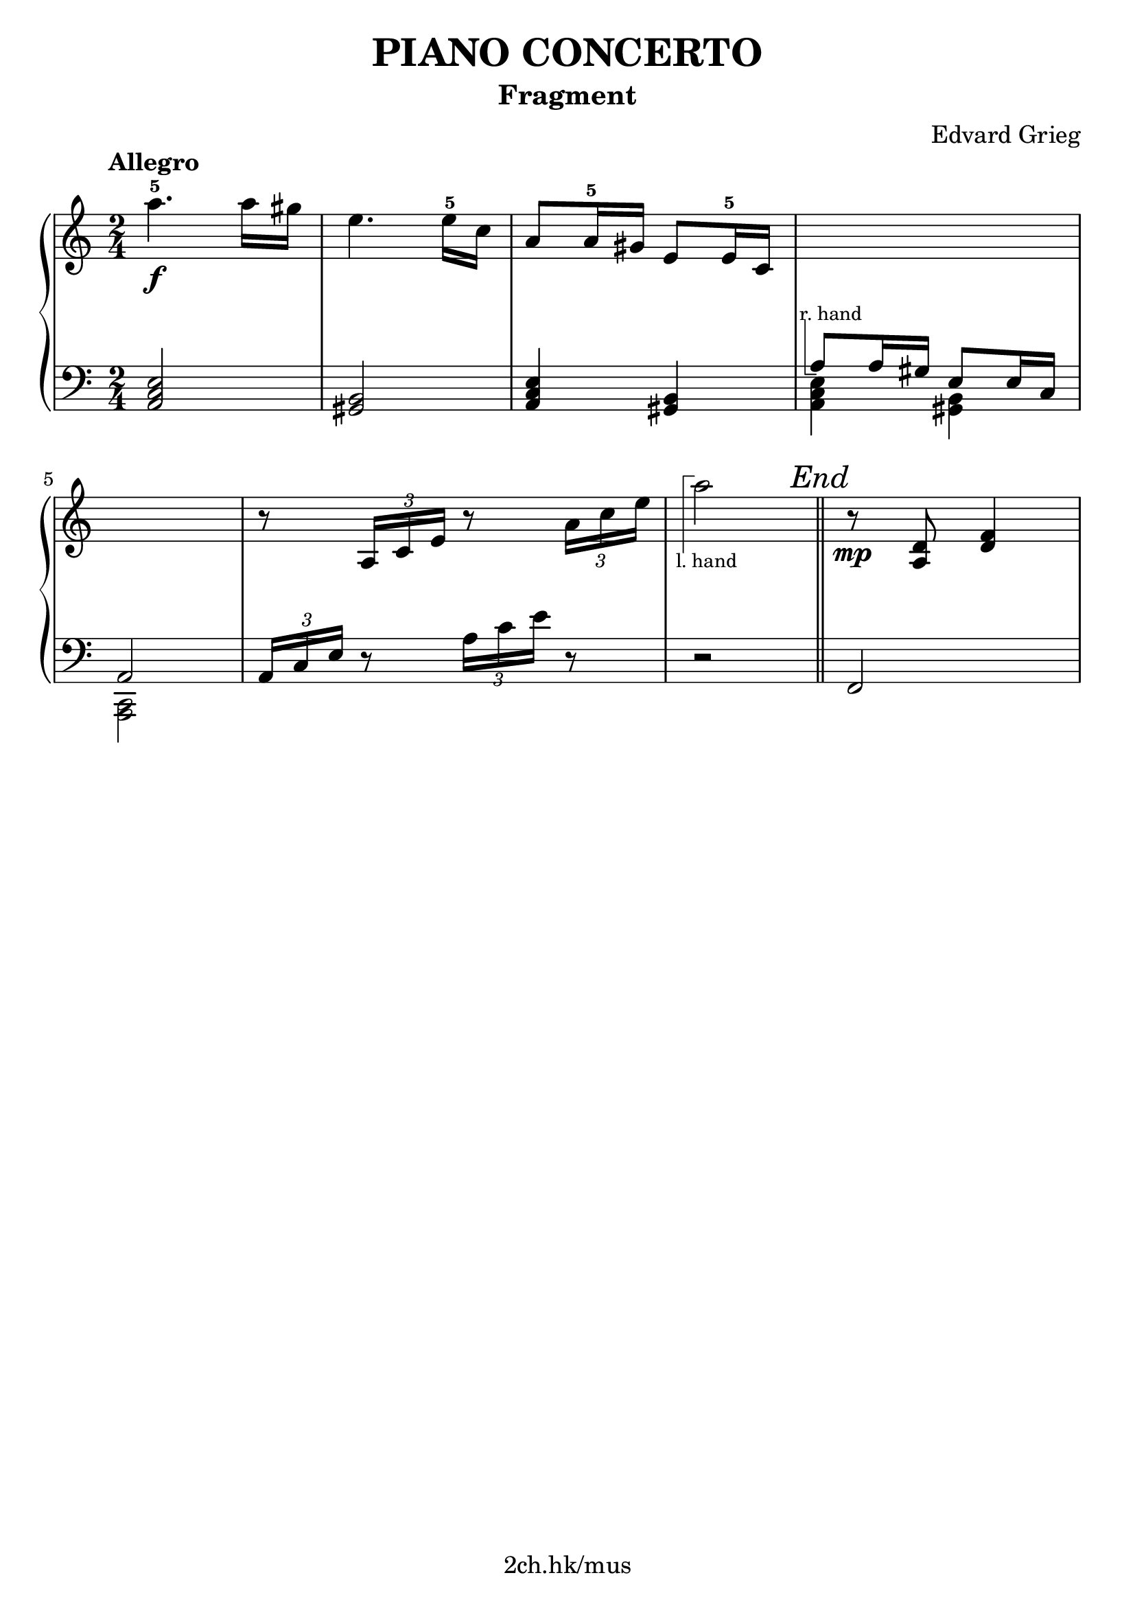 \version "2.19.80"

\header {
  title = "PIANO CONCERTO"
  subtitle = "Fragment"
  composer = "Edvard Grieg"
  tagline = "2ch.hk/mus"
}

% #(set! paper-alist (cons '("custom" . (cons (* 176 mm) (* 211 mm))) paper-alist))
\paper {
  #(set-paper-size "a4")
  system-system-spacing.basic-distance = #12
  indent = 0\cm
}

#(set-global-staff-size 23)

\new GrandStaff \with {
  \override StaffGrouper.staff-staff-spacing.padding = #0
  \override StaffGrouper.staff-staff-spacing.basic-distance = #9
} <<
\time 2/4
\new Staff = "up" \relative c''' {

  \tempo "Allegro"
  a4.-5\f a16 gis
  e4. e16-5 c
  a8 a16-5 gis e8 e16-5 c
  \new Voice {
    \change Staff = "down"
    \voiceOne
    \once \override TextScript.extra-offset = #'(-1 . -4.3)
    a8^\markup { \combine \path #0.1 #'((moveto 0.5 0) (lineto 0.5 -5) (lineto 1.5 -5)) \tiny "r. hand" } a16 gis e8 e16 c
  }

  \break

  \new Voice {
    \change Staff = "down"
    \voiceOne
    a2
  }
  r8 \tuplet 3/2 { a'16 c e } r8 \tuplet 3/2 { a16 c e }

  \new Voice {
    \change Staff = "down"
    r2
  }

  \bar "||"

  r8\mp <a,, d> <d f>4
}

\new Staff = "down" \relative c {
\clef bass

  <a c e>2
  <gis b>
  <a c e>4 <gis b>
  \new Voice {
    \voiceTwo
    <a c e>4 <gis b>
  }

  \break

  \new Voice {
    \voiceTwo
    <c, a>2
  }
  \tuplet 3/2 { a'16 c e } r8 \tuplet 3/2 { a16 c e } r8
  \new Voice {
    \change Staff = "up"
    \voiceTwo
    \once \override TextScript.extra-offset = #'(-1.7 . 6.5)
    a'2_\markup { \combine \path #0.1 #'((moveto 0.7 1.3) (lineto 0.7 8.3) (lineto 1.7 8.3)) \tiny "l. hand" }

    % FIXME
    % \override RehearsalMark.direction = #DOWN
    \mark \markup { \italic "End" }
  }

  \bar "||"

  f,,,
}
>>
